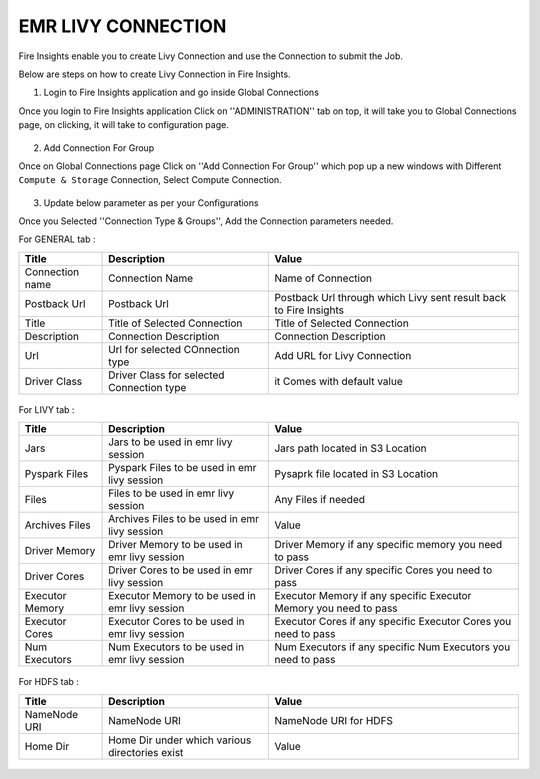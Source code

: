EMR LIVY CONNECTION
=============

Fire Insights enable you to create Livy Connection and use the Connection to submit the Job.

Below are steps on how to create Livy Connection in Fire Insights.

1. Login to Fire Insights application and go inside Global Connections

Once you login to Fire Insights application Click on ''ADMINISTRATION'' tab on top, it will take you to Global Connections page, on clicking, it will take to configuration page.

.. figure:: ../../_assets/aws/livy/administration.PNG
   :alt: livy
   :width: 60%
   
2. Add Connection For Group

Once on Global Connections page Click on ''Add Connection For Group'' which pop up a new windows with Different ``Compute & Storage`` Connection, Select Compute Connection.

.. figure:: ../../_assets/aws/livy/add_connection.PNG
   :alt: livy
   :width: 60%
   
.. figure:: ../../_assets/aws/livy/add_livy_connection.PNG
   :alt: livy
   :width: 60%   
   
3. Update below parameter as per your Configurations

Once you Selected ''Connection Type & Groups'', Add the Connection parameters needed.

For GENERAL tab :

.. list-table:: 
   :widths: 10 20 30
   :header-rows: 1

   * - Title
     - Description
     - Value
   * - Connection name
     - Connection Name
     - Name of Connection
   * - Postback Url
     - Postback Url
     - Postback Url through which Livy sent result back to Fire Insights
   * - Title 
     - Title of Selected Connection
     - Title of Selected Connection  
   * - Description 
     - Connection Description 
     - Connection Description
   * - Url
     - Url for selected COnnection type
     - Add URL for Livy Connection
   * - Driver Class
     - Driver Class for selected Connection type 
     - it Comes with default value  
     
.. figure:: ../../_assets/aws/livy/add_general.PNG
   :alt: livy
   :width: 60%

For LIVY tab :

.. list-table:: 
   :widths: 10 20 30
   :header-rows: 1

   * - Title
     - Description
     - Value
   * - Jars
     - Jars to be used in emr livy session
     - Jars path located in S3 Location
   * - Pyspark Files
     - Pyspark Files to be used in emr livy session
     - Pysaprk file located in S3 Location  
   * - Files
     - Files to be used in emr livy session
     - Any Files if needed
   * - Archives Files
     - Archives Files to be used in emr livy session
     - Value  
   * - Driver Memory 
     - Driver Memory to be used in emr livy session
     - Driver Memory if any specific memory you need to pass
   * - Driver Cores
     - Driver Cores to be used in emr livy session
     - Driver Cores if any specific Cores you need to pass  
   * - Executor Memory
     - Executor Memory to be used in emr livy session
     - Executor Memory if any specific Executor Memory you need to pass  
   * - Executor Cores
     - Executor Cores to be used in emr livy session
     - Executor Cores if any specific Executor Cores you need to pass  
   * - Num Executors
     - Num Executors to be used in emr livy session
     - Num Executors if any specific Num Executors you need to pass  
     
.. figure:: ../../_assets/aws/livy/add_livy.PNG
   :alt: livy
   :width: 70%     

For HDFS tab :

.. list-table:: 
   :widths: 10 20 30
   :header-rows: 1

   * - Title
     - Description
     - Value
   * - NameNode URI
     - NameNode URI 
     - NameNode URI for HDFS
   * - Home Dir
     - Home Dir under which various directories exist
     - Value  
 
.. figure:: ../../_assets/aws/livy/add_hdfs.PNG
   :alt: livy
   :width: 60%
